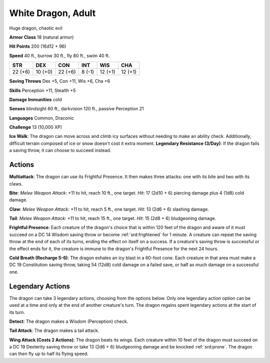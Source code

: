 
.. _srd:white-dragon-adult:

White Dragon, Adult
-------------------

Huge dragon, chaotic evil

**Armor Class** 18 (natural armor)

**Hit Points** 200 (16d12 + 96)

**Speed** 40 ft., burrow 30 ft., fly 80 ft., swim 40 ft.

+-----------+-----------+-----------+----------+-----------+-----------+
| STR       | DEX       | CON       | INT      | WIS       | CHA       |
+===========+===========+===========+==========+===========+===========+
| 22 (+6)   | 10 (+0)   | 22 (+6)   | 8 (-1)   | 12 (+1)   | 12 (+1)   |
+-----------+-----------+-----------+----------+-----------+-----------+

**Saving Throws** Dex +5, Con +11, Wis +6, Cha +6

**Skills** Perception +11, Stealth +5

**Damage Immunities** cold

**Senses** blindsight 60 ft., darkvision 120 ft., passive Perception 21

**Languages** Common, Draconic

**Challenge** 13 (10,000 XP)

**Ice Walk**: The dragon can move across and climb icy surfaces without
needing to make an ability check. Additionally, difficult terrain
composed of ice or snow doesn't cost it extra moment. **Legendary
Resistance (3/Day)**: If the dragon fails a saving throw, it can choose
to succeed instead.

Actions
~~~~~~~~~~~~~~~~~~~~~~~~~~~~~~~~~

**Multiattack**: The dragon can use its Frightful Presence. It then
makes three attacks: one with its bite and two with its claws.

**Bite**:
*Melee Weapon Attack*: +11 to hit, reach 10 ft., one target. *Hit*: 17
(2d10 + 6) piercing damage plus 4 (1d8) cold damage.

**Claw**: *Melee
Weapon Attack*: +11 to hit, reach 5 ft., one target. *Hit*: 13 (2d6 + 6)
slashing damage.

**Tail**: *Melee Weapon Attack*: +11 to hit, reach 15
ft., one target. *Hit*: 15 (2d8 + 6) bludgeoning damage.

**Frightful
Presence**: Each creature of the dragon's choice that is within 120 feet
of the dragon and aware of it must succeed on a DC 14 Wisdom saving
throw or become :ref:`srd:frightened` for 1 minute. A creature can repeat the
saving throw at the end of each of its turns, ending the effect on
itself on a success. If a creature's saving throw is successful or the
effect ends for it, the creature is immune to the dragon's Frightful
Presence for the next 24 hours.

**Cold Breath (Recharge 5-6)**: The
dragon exhales an icy blast in a 60-foot cone. Each creature in that
area must make a DC 19 Constitution saving throw, taking 54 (12d8) cold
damage on a failed save, or half as much damage on a successful one.

Legendary Actions
~~~~~~~~~~~~~~~~~~~~~~~~~~~~~~~~~

The dragon can take 3 legendary actions, choosing from the options
below. Only one legendary action option can be used at a time and only
at the end of another creature's turn. The dragon regains spent
legendary actions at the start of its turn.

**Detect**: The dragon makes a Wisdom (Perception) check.

**Tail Attack**: The dragon makes a tail attack.

**Wing Attack (Costs 2
Actions)**: The dragon beats its wings. Each creature within 10 feet of
the dragon must succeed on a DC 19 Dexterity saving throw or take 13
(2d6 + 6) bludgeoning damage and be knocked :ref:`srd:prone`. The dragon can then
fly up to half its flying speed.

